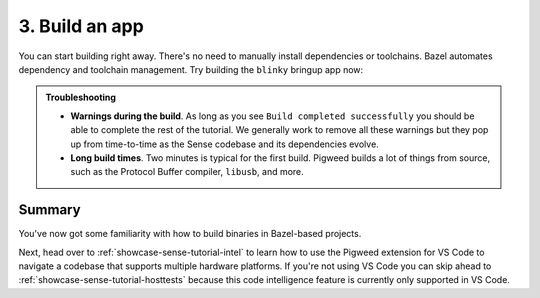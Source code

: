.. _showcase-sense-tutorial-build:

===============
3. Build an app
===============
You can start building right away. There's no need to manually
install dependencies or toolchains. Bazel automates dependency and
toolchain management. Try building the ``blinky`` bringup app now:

.. _task: https://code.visualstudio.com/docs/editor/tasks

.. tab-set::

   .. tab-item:: VS Code
      :sync: vsc

      .. admonition:: Known issue

         Compile commands generation is not working.
         See :bug:`419310666` for updates.

      #. In **Bazel Targets** right-click the **//apps/blinky** folder
         and select **Build Package Recursively**.

         .. figure:: https://storage.googleapis.com/pigweed-media/sense/build_package_recursively_v4.png

         A `task`_ launches in a VS Code terminal.
         Bazel builds all targets that it finds within the ``//apps/blinky``
         directory. If there were targets in subdirectories, those would
         get built, too.

         A successful build looks like this:

         .. code-block:: console

            INFO: Found 17 targets...
            INFO: Elapsed time: 174.103s, Critical Path: 13.34s
            INFO: 2375 processes: 480 internal, 1895 linux-sandbox.
            INFO: Build completed successfully, 2375 total actions

         .. tip::

            When you want to build just a single target, you can use
            **Build Target** instead. This is useful when you know you
            only need to build a single target (such as compiling a binary
            for a specific platform) and want to do it quickly. Here we
            had you build all the ``blinky`` targets in one go because you'll
            be using a lot of them in later parts of the tutorial anyways.

      #. Once the build finishes, press any key to close the task's terminal.

   .. tab-item:: CLI
      :sync: cli

      Run the following command:

      .. code-block:: console

         bazelisk build //apps/blinky/...

      A successful build looks similar to this:

      .. code-block:: console

         INFO: Analyzed 17 targets (464 packages loaded, 28991 targets configured).
         INFO: From Linking external/rules_libusb~~libusb~libusb/libusb-1.0.so:
         # ...
         INFO: Found 17 targets...
         INFO: Elapsed time: 314.300s, Critical Path: 26.73s
         INFO: 2496 processes: 582 internal, 1914 linux-sandbox.
         INFO: Build completed successfully, 2496 total actions

      .. tip::

         Pigweed recommends always running ``bazelisk`` rather than ``bazel``
         because ``bazelisk`` ensures that you always run the correct version
         of Bazel, as defined in a project's ``.bazelversion`` file. In some
         cases ``bazel`` also does the right thing, but it's easier to remember
         to just always use ``bazelisk``.

.. admonition:: Troubleshooting

   * **Warnings during the build**. As long as you see ``Build completed
     successfully`` you should be able to complete the rest of the
     tutorial. We generally work to remove all these warnings but they
     pop up from time-to-time as the Sense codebase and its dependencies
     evolve.

   * **Long build times**. Two minutes is typical for the first
     build. Pigweed builds a lot of things from source, such as
     the Protocol Buffer compiler, ``libusb``, and more.

.. _showcase-sense-tutorial-build-summary:

-------
Summary
-------
You've now got some familiarity with how to build binaries in Bazel-based
projects.

Next, head over to :ref:`showcase-sense-tutorial-intel` to learn how to
use the Pigweed extension for VS Code to navigate a codebase that
supports multiple hardware platforms. If you're not using VS Code you
can skip ahead to :ref:`showcase-sense-tutorial-hosttests` because this
code intelligence feature is currently only supported in VS Code.
